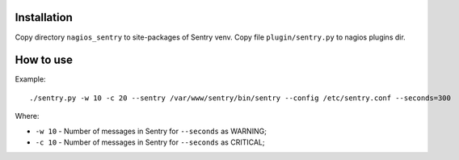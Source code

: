 Installation
-------------

Copy directory ``nagios_sentry`` to site-packages of Sentry venv.
Copy file ``plugin/sentry.py`` to nagios plugins dir.

How to use
-----------

Example::

    ./sentry.py -w 10 -c 20 --sentry /var/www/sentry/bin/sentry --config /etc/sentry.conf --seconds=300

Where:

* ``-w 10`` - Number of messages in Sentry for ``--seconds`` as WARNING;
* ``-c 10`` - Number of messages in Sentry for ``--seconds`` as CRITICAL;
